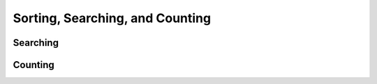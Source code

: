 Sorting, Searching, and Counting
================================



Searching
---------

.. autosummary::
   :toctree: generated/
   :nosignatures:

   maxframe.tensor.argmax
   maxframe.tensor.nanargmax
   maxframe.tensor.argmin
   maxframe.tensor.nanargmin


Counting
--------

.. autosummary::
   :toctree: generated/
   :nosignatures:

   maxframe.tensor.count_nonzero
